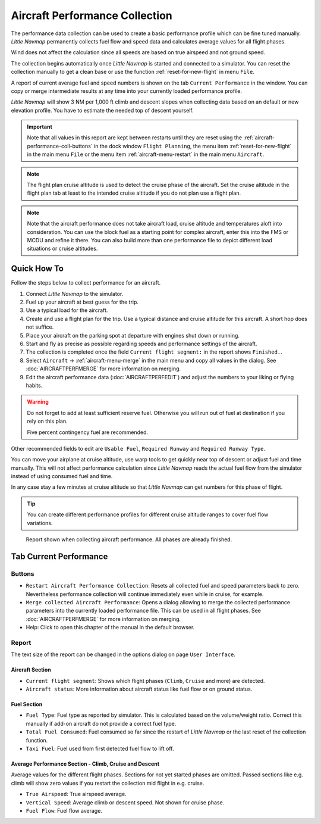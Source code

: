 Aircraft Performance Collection
-------------------------------

The performance data collection can be used to create a basic
performance profile which can be fine tuned manually. *Little Navmap*
permanently collects fuel flow and speed data and calculates average
values for all flight phases.

Wind does not affect the calculation since all speeds are based on true
airspeed and not ground speed.

The collection begins automatically once *Little Navmap* is started and
connected to a simulator. You can reset the collection manually to get a
clean base or use the function :ref:`reset-for-new-flight` in menu ``File``.

A report of current average fuel and speed numbers is shown on the tab
``Current Performance`` in the window. You can copy or merge
intermediate results at any time into your currently loaded performance
profile.

*Little Navmap* will show 3 NM per 1,000 ft climb and
descent slopes when collecting data based on an default or new elevation
profile. You have to estimate the needed top of descent yourself.

.. important::

  Note that all values in this report are kept between restarts until
  they are reset using the :ref:`aircraft-performance-coll-buttons` in the dock window ``Flight Planning``,
  the menu item :ref:`reset-for-new-flight` in the main menu ``File`` or
  the menu item :ref:`aircraft-menu-restart` in the main menu ``Aircraft``.

.. note::

  The flight plan cruise altitude is used to detect the cruise phase of
  the aircraft. Set the cruise altitude in the flight plan tab at least to
  the intended cruise altitude if you do not plan use a flight plan.

.. note::

  Note that the aircraft performance does not take aircraft load, cruise altitude and temperatures aloft into consideration.
  You can use the block fuel as a starting point for complex aircraft, enter this into the FMS or MCDU and refine it there.
  You can also build more than one performance file to depict different load situations or cruise altitudes.

Quick How To
~~~~~~~~~~~~

Follow the steps below to collect performance for an aircraft.

#. Connect *Little Navmap* to the simulator.
#. Fuel up your aircraft at best guess for the trip.
#. Use a typical load for the aircraft.
#. Create and use a flight plan for the trip. Use a typical distance and cruise altitude for this aircraft. A short hop does not suffice.
#. Place your aircraft on the parking spot at departure with engines shut down or running.
#. Start and fly as precise as possible regarding speeds and performance settings of the aircraft.
#. The collection is completed once the field ``Current flight segment:`` in the report shows ``Finished.``.
#. Select ``Aircraft`` -> :ref:`aircraft-menu-merge` in
   the main menu and copy all values in the dialog. See :doc:`AIRCRAFTPERFMERGE` for more information on merging.
#. Edit the aircraft performance data (:doc:`AIRCRAFTPERFEDIT`) and adjust the numbers to your liking or flying habits.

.. warning::

  Do not forget to add at least sufficient reserve fuel. Otherwise you
  will run out of fuel at destination if you rely on this plan.

  Five percent contingency fuel are recommended.

Other recommended fields to edit are ``Usable Fuel``,
``Required Runway`` and ``Required Runway Type``.

You can move your airplane at cruise altitude, use warp tools to get
quickly near top of descent or adjust fuel and time manually. This will
not affect performance calculation since *Little Navmap* reads the
actual fuel flow from the simulator instead of using consumed fuel and
time.

In any case stay a few minutes at cruise altitude so that *Little
Navmap* can get numbers for this phase of flight.

.. tip::

  You can create different performance profiles for different cruise
  altitude ranges to cover fuel flow variations.

.. figure:: ../images/perf_collect.jpg

  Report shown when collecting aircraft performance.
  All phases are already finished.

.. _aircraft-performance-collect:

Tab Current Performance
~~~~~~~~~~~~~~~~~~~~~~~

.. _aircraft-performance-coll-buttons:

Buttons
^^^^^^^

- |Restart Aircraft Performance Collection|
  ``Restart Aircraft Performance Collection``: Resets all collected
  fuel and speed parameters back to zero. Nevertheless performance
  collection will continue immediately even while in cruise, for
  example.
- |Merge collected Aircraft Performance|
  ``Merge collected Aircraft Performance``: Opens a dialog allowing to
  merge the collected performance parameters into the currently loaded
  performance file. This can be used in all flight phases. See
  :doc:`AIRCRAFTPERFMERGE` for more
  information on merging.
- |Help| Help: Click to open this chapter of the manual in the default
  browser.

.. _aircraft-performance-coll-report:

Report
^^^^^^

The text size of the report can be changed in the options dialog on page ``User Interface``.

Aircraft Section
''''''''''''''''

- ``Current flight segment``: Shows which flight phases (``Climb``,
  ``Cruise`` and more) are detected.
- ``Aircraft status``: More information about aircraft status like fuel
  flow or on ground status.

Fuel Section
''''''''''''

- ``Fuel Type``: Fuel type as reported by simulator. This is calculated
  based on the volume/weight ratio. Correct this manually if add-on
  aircraft do not provide a correct fuel type.
- ``Total Fuel Consumed``: Fuel consumed so far since the restart of
  *Little Navmap* or the last reset of the collection function.
- ``Taxi Fuel``: Fuel used from first detected fuel flow to lift off.

Average Performance Section - Climb, Cruise and Descent
'''''''''''''''''''''''''''''''''''''''''''''''''''''''

Average values for the different flight phases. Sections for not yet
started phases are omitted. Passed sections like e.g. climb will show
zero values if you restart the collection mid flight in e.g. cruise.

- ``True Airspeed``: True airspeed average.
- ``Vertical Speed``: Average climb or descent speed. Not shown for cruise phase.
- ``Fuel Flow``: Fuel flow average.

.. |Restart Aircraft Performance Collection| image:: ../images/icon_aircraftperfreset.png
.. |Merge collected Aircraft Performance| image:: ../images/icon_aircraftperfmerge.png
.. |Help| image:: ../images/icon_help.png

